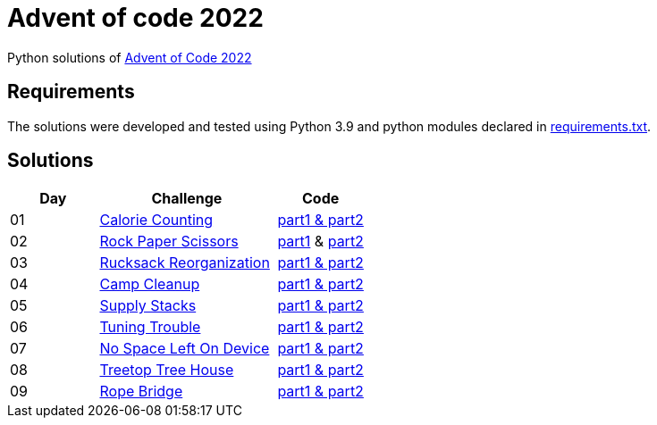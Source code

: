 = Advent of code 2022

Python solutions of link:https://adventofcode.com/2022[Advent of Code 2022]

== Requirements

The solutions were developed and tested using Python 3.9 and python modules declared in link:./requirement.txt[requirements.txt].

== Solutions

[%header, cols="1,2,1"]
|===
| Day | Challenge | Code

| 01 | link:https://adventofcode.com/2022/day/1[Calorie Counting]           | link:./day-01/solution_byAccumulation.py[part1 & part2] 
| 02 | link:https://adventofcode.com/2022/day/2[Rock Paper Scissors]        | link:./day-02/part1.py[part1] & link:./day-02/part2.py[part2]
| 03 | link:https://adventofcode.com/2022/day/3[Rucksack Reorganization]    | link:./day-03/solution.py[part1 & part2] 
| 04 | link:https://adventofcode.com/2022/day/4[Camp Cleanup]               | link:./day-04/solution.py[part1 & part2] 
| 05 | link:https://adventofcode.com/2022/day/5[Supply Stacks]              | link:./day-05/solution_numbers_from_input.py[part1 & part2] 
| 06 | link:https://adventofcode.com/2022/day/6[Tuning Trouble]             | link:./day-06/solution_slices.py[part1 & part2] 
| 07 | link:https://adventofcode.com/2022/day/7[No Space Left On Device]    | link:./day-07/solution.py[part1 & part2] 
| 08 | link:https://adventofcode.com/2022/day/8[Treetop Tree House]         | link:./day-08/solution.py[part1 & part2] 
| 09 | link:https://adventofcode.com/2022/day/9[Rope Bridge]                | link:./day-09/solution.py[part1 & part2] 

|===
